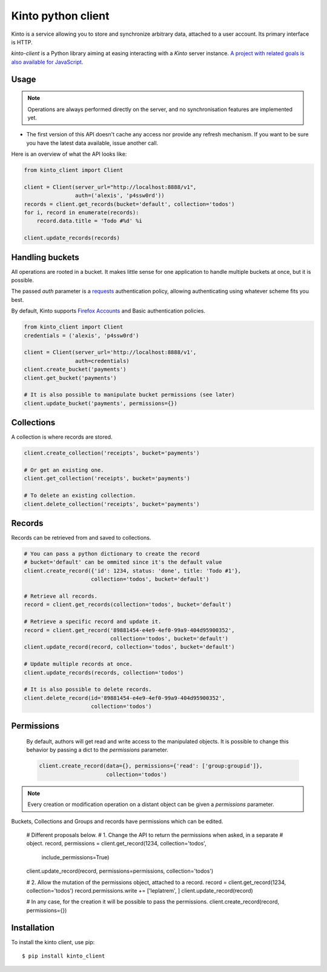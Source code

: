 Kinto python client
###################

Kinto is a service allowing you to store and synchronize arbitrary data,
attached to a user account. Its primary interface is HTTP.

`kinto-client` is a Python library aiming at easing interacting with
a *Kinto* server instance. `A project with related goals is
also available for JavaScript <https://github.com/mozilla-services/cliquetis>`_.

Usage
=====

.. note::

    Operations are always performed directly on the server, and no
    synchronisation features are implemented yet.

- The first version of this API doesn't cache any access nor provide any
  refresh mechanism. If you want to be sure you have the latest data available,
  issue another call.

Here is an overview of what the API looks like:

.. code-block:: python

    from kinto_client import Client

    client = Client(server_url="http://localhost:8888/v1",
                    auth=('alexis', 'p4ssw0rd'))
    records = client.get_records(bucket='default', collection='todos')
    for i, record in enumerate(records):
        record.data.title = 'Todo #%d' %i

    client.update_records(records)


Handling buckets
================

All operations are rooted in a bucket. It makes little sense for
one application to handle multiple buckets at once, but it is possible.

The passed `auth` parameter is a `requests <docs.python-requests.org>`_
authentication policy, allowing authenticating using whatever scheme fits you
best.

By default, Kinto supports
`Firefox Accounts <https://wiki.mozilla.org/Identity/Firefox_Accounts>`_ and
Basic authentication policies.

.. code-block:: python

    from kinto_client import Client
    credentials = ('alexis', 'p4ssw0rd')

    client = Client(server_url='http://localhost:8888/v1',
                    auth=credentials)
    client.create_bucket('payments')
    client.get_bucket('payments')

    # It is also possible to manipulate bucket permissions (see later)
    client.update_bucket('payments', permissions={})


Collections
===========

A collection is where records are stored.

.. code-block:: python

    client.create_collection('receipts', bucket='payments')

    # Or get an existing one.
    client.get_collection('receipts', bucket='payments')

    # To delete an existing collection.
    client.delete_collection('receipts', bucket='payments')


Records
=======

Records can be retrieved from and saved to collections.

.. code-block:: python

    # You can pass a python dictionary to create the record
    # bucket='default' can be ommited since it's the default value
    client.create_record({'id': 1234, status: 'done', title: 'Todo #1'},
                         collection='todos', bucket='default')

    # Retrieve all records.
    record = client.get_records(collection='todos', bucket='default')

    # Retrieve a specific record and update it.
    record = client.get_record('89881454-e4e9-4ef0-99a9-404d95900352',
                               collection='todos', bucket='default')
    client.update_record(record, collection='todos', bucket='default')

    # Update multiple records at once.
    client.update_records(records, collection='todos')

    # It is also possible to delete records.
    client.delete_record(id='89881454-e4e9-4ef0-99a9-404d95900352',
                         collection='todos')

Permissions
===========

 By default, authors will get read and write access to the manipulated objects.
 It is possible to change this behavior by passing a dict to the `permissions`
 parameter.

 .. code-block:: python

    client.create_record(data={}, permissions={'read': ['group:groupid']},
                         collection='todos')

.. note::

    Every creation or modification operation on a distant object can be given
    a `permissions` parameter.

Buckets, Collections and Groups and records have permissions which can be
edited.

  # Different proposals below.
  # 1. Change the API to return the permissions when asked, in a separate
  # object.
  record, permissions = client.get_record(1234, collection='todos',
                                          include_permissions=True)
  client.update_record(record, permissions=permissions, collection='todos')

  # 2. Allow the mutation of the permissions object, attached to a record.
  record = client.get_record(1234, collection='todos')
  record.permissions.write += ['leplatrem', ]
  client.update_record(record)

  # In any case, for the creation it will be possible to pass the permissions.
  client.create_record(record, permissions={})
  

Installation
============

To install the kinto client, use pip::

  $ pip install kinto_client
